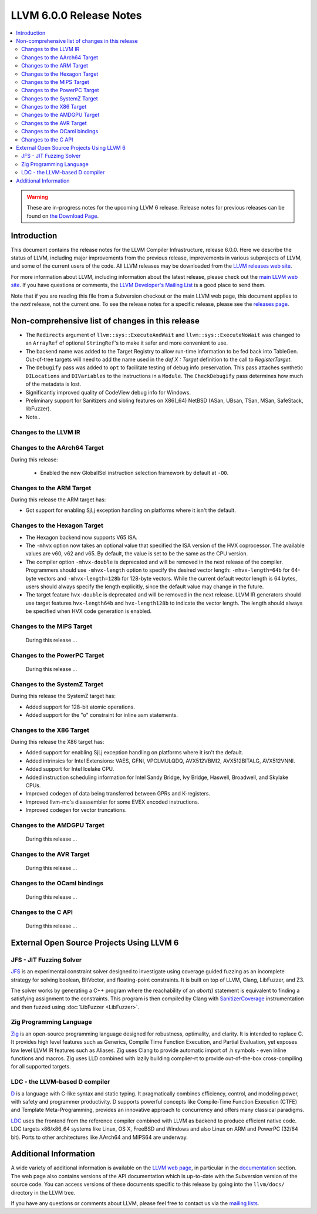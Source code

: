 ========================
LLVM 6.0.0 Release Notes
========================

.. contents::
    :local:

.. warning::
   These are in-progress notes for the upcoming LLVM 6 release.
   Release notes for previous releases can be found on
   `the Download Page <http://releases.llvm.org/download.html>`_.


Introduction
============

This document contains the release notes for the LLVM Compiler Infrastructure,
release 6.0.0.  Here we describe the status of LLVM, including major improvements
from the previous release, improvements in various subprojects of LLVM, and
some of the current users of the code.  All LLVM releases may be downloaded
from the `LLVM releases web site <http://llvm.org/releases/>`_.

For more information about LLVM, including information about the latest
release, please check out the `main LLVM web site <http://llvm.org/>`_.  If you
have questions or comments, the `LLVM Developer's Mailing List
<http://lists.llvm.org/mailman/listinfo/llvm-dev>`_ is a good place to send
them.

Note that if you are reading this file from a Subversion checkout or the main
LLVM web page, this document applies to the *next* release, not the current
one.  To see the release notes for a specific release, please see the `releases
page <http://llvm.org/releases/>`_.

Non-comprehensive list of changes in this release
=================================================
.. NOTE
   For small 1-3 sentence descriptions, just add an entry at the end of
   this list. If your description won't fit comfortably in one bullet
   point (e.g. maybe you would like to give an example of the
   functionality, or simply have a lot to talk about), see the `NOTE` below
   for adding a new subsection.

* The ``Redirects`` argument of ``llvm::sys::ExecuteAndWait`` and
  ``llvm::sys::ExecuteNoWait`` was changed to an ``ArrayRef`` of optional
  ``StringRef``'s to make it safer and more convenient to use.

* The backend name was added to the Target Registry to allow run-time
  information to be fed back into TableGen. Out-of-tree targets will need to add
  the name used in the `def X : Target` definition to the call to
  `RegisterTarget`.

* The ``Debugify`` pass was added to ``opt`` to facilitate testing of debug
  info preservation. This pass attaches synthetic ``DILocations`` and
  ``DIVariables`` to the instructions in a ``Module``. The ``CheckDebugify``
  pass determines how much of the metadata is lost.

* Significantly improved quality of CodeView debug info for Windows.

* Preliminary support for Sanitizers and sibling features on X86(_64) NetBSD
  (ASan, UBsan, TSan, MSan, SafeStack, libFuzzer).

* Note..

.. NOTE
   If you would like to document a larger change, then you can add a
   subsection about it right here. You can copy the following boilerplate
   and un-indent it (the indentation causes it to be inside this comment).

   Special New Feature
   -------------------

   Makes programs 10x faster by doing Special New Thing.

Changes to the LLVM IR
----------------------

Changes to the AArch64 Target
-----------------------------

During this release:

 * Enabled the new GlobalISel instruction selection framework by default at ``-O0``.

Changes to the ARM Target
-------------------------

During this release the ARM target has:

* Got support for enabling SjLj exception handling on platforms where it
  isn't the default.


Changes to the Hexagon Target
-----------------------------

* The Hexagon backend now supports V65 ISA.

* The ``-mhvx`` option now takes an optional value that specified the ISA
  version of the HVX coprocessor.  The available values are v60, v62 and v65.
  By default, the value is set to be the same as the CPU version.

* The compiler option ``-mhvx-double`` is deprecated and will be removed in
  the next release of the compiler. Programmers should use ``-mhvx-length``
  option to specify the desired vector length: ``-mhvx-length=64b`` for
  64-byte vectors and ``-mhvx-length=128b`` for 128-byte vectors. While the
  current default vector length is 64 bytes, users should always specify the
  length explicitly, since the default value may change in the future.

* The target feature ``hvx-double`` is deprecated and will be removed in the
  next release. LLVM IR generators should use target features ``hvx-length64b``
  and ``hvx-length128b`` to indicate the vector length. The length should
  always be specified when HVX code generation is enabled.


Changes to the MIPS Target
--------------------------

 During this release ...


Changes to the PowerPC Target
-----------------------------

 During this release ...

Changes to the SystemZ Target
-----------------------------

During this release the SystemZ target has:

* Added support for 128-bit atomic operations.

* Added support for the "o" constraint for inline asm statements.

Changes to the X86 Target
-------------------------

During this release the X86 target has:

* Added support for enabling SjLj exception handling on platforms where it
  isn't the default.

* Added intrinsics for Intel Extensions: VAES, GFNI, VPCLMULQDQ, AVX512VBMI2, AVX512BITALG, AVX512VNNI.

* Added support for Intel Icelake CPU.

* Added instruction scheduling information for Intel Sandy Bridge, Ivy Bridge, Haswell, Broadwell, and Skylake CPUs.

* Improved codegen of data being transferred between GPRs and K-registers.

* Improved llvm-mc's disassembler for some EVEX encoded instructions.

* Improved codegen for vector truncations.

Changes to the AMDGPU Target
-----------------------------

 During this release ...

Changes to the AVR Target
-----------------------------

 During this release ...

Changes to the OCaml bindings
-----------------------------

 During this release ...


Changes to the C API
--------------------

 During this release ...


External Open Source Projects Using LLVM 6
==========================================

JFS - JIT Fuzzing Solver
------------------------

`JFS <https://github.com/delcypher/jfs>`_ is an experimental constraint solver
designed to investigate using coverage guided fuzzing as an incomplete strategy
for solving boolean, BitVector, and floating-point constraints.
It is built on top of LLVM, Clang, LibFuzzer, and Z3.

The solver works by generating a C++ program where the reachability of an
`abort()` statement is equivalent to finding a satisfying assignment to the
constraints. This program is then compiled by Clang with `SanitizerCoverage
<https://releases.llvm.org/6.0.0/tools/clang/docs/SanitizerCoverage.html>`_
instrumentation and then fuzzed using :doc:`LibFuzzer <LibFuzzer>`.

Zig Programming Language
------------------------

`Zig <http://ziglang.org>`_  is an open-source programming language designed
for robustness, optimality, and clarity. It is intended to replace C. It
provides high level features such as Generics,
Compile Time Function Execution, and Partial Evaluation, yet exposes low level
LLVM IR features such as Aliases. Zig uses Clang to provide automatic
import of .h symbols - even inline functions and macros. Zig uses LLD combined
with lazily building compiler-rt to provide out-of-the-box cross-compiling for
all supported targets.

LDC - the LLVM-based D compiler
-------------------------------

`D <http://dlang.org>`_ is a language with C-like syntax and static typing. It
pragmatically combines efficiency, control, and modeling power, with safety and
programmer productivity. D supports powerful concepts like Compile-Time Function
Execution (CTFE) and Template Meta-Programming, provides an innovative approach
to concurrency and offers many classical paradigms.

`LDC <http://wiki.dlang.org/LDC>`_ uses the frontend from the reference compiler
combined with LLVM as backend to produce efficient native code. LDC targets
x86/x86_64 systems like Linux, OS X, FreeBSD and Windows and also Linux on ARM
and PowerPC (32/64 bit). Ports to other architectures like AArch64 and MIPS64
are underway.

Additional Information
======================

A wide variety of additional information is available on the `LLVM web page
<http://llvm.org/>`_, in particular in the `documentation
<http://llvm.org/docs/>`_ section.  The web page also contains versions of the
API documentation which is up-to-date with the Subversion version of the source
code.  You can access versions of these documents specific to this release by
going into the ``llvm/docs/`` directory in the LLVM tree.

If you have any questions or comments about LLVM, please feel free to contact
us via the `mailing lists <http://llvm.org/docs/#maillist>`_.
